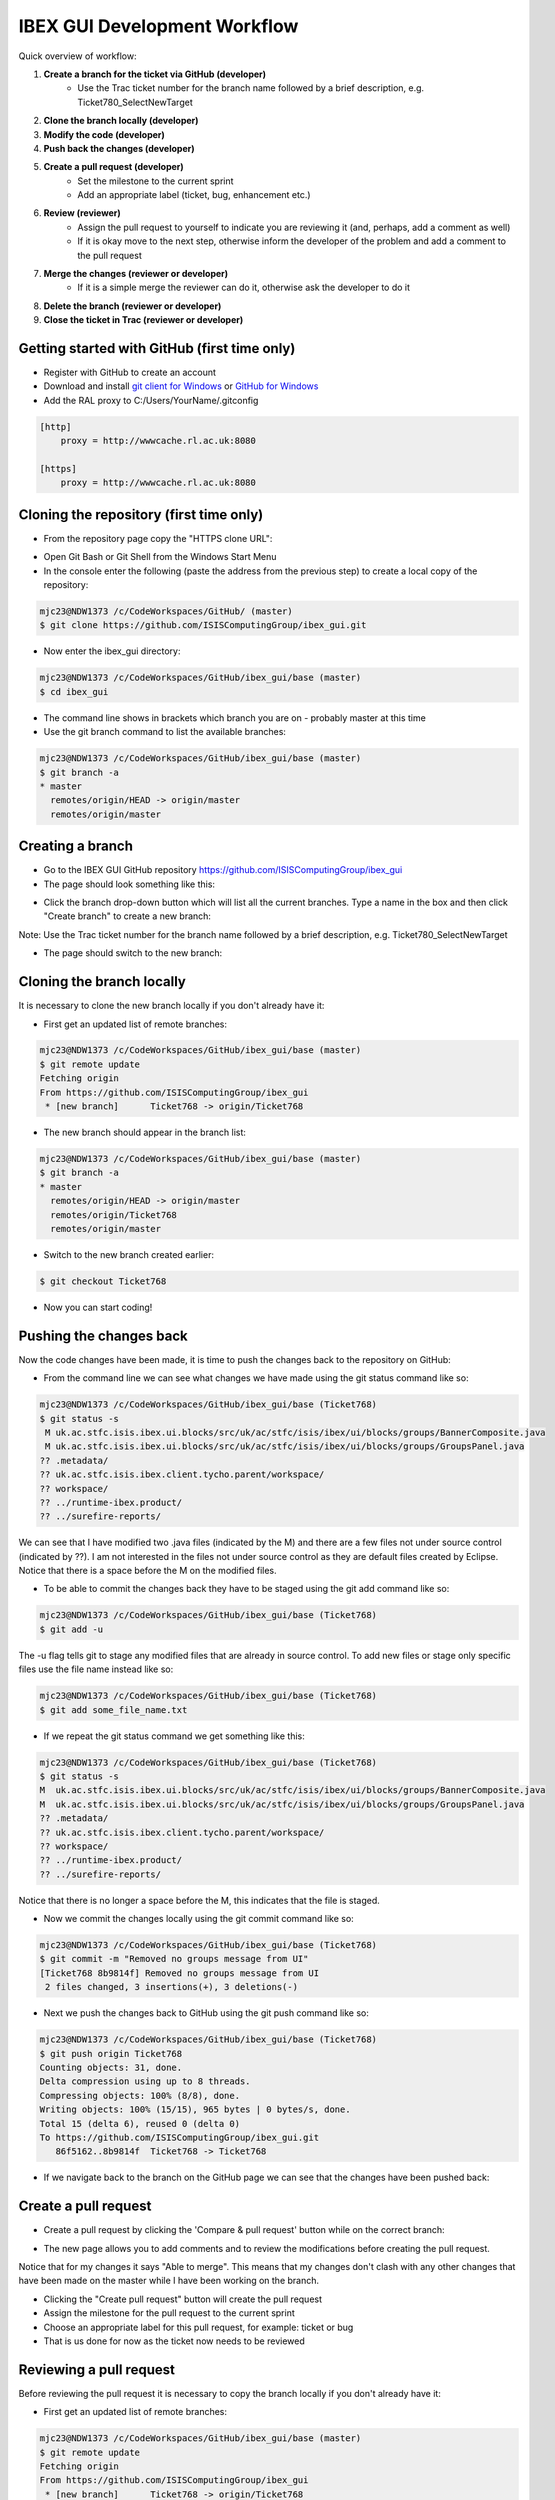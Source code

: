 =============================
IBEX GUI Development Workflow
=============================

Quick overview of workflow:

#. **Create a branch for the ticket via GitHub (developer)**
    * Use the Trac ticket number for the branch name followed by a brief description, e.g. Ticket780_SelectNewTarget
#. **Clone the branch locally (developer)**
#. **Modify the code (developer)**
#. **Push back the changes (developer)**
#. **Create a pull request (developer)**
    * Set the milestone to the current sprint
    * Add an appropriate label (ticket, bug, enhancement etc.) 
#. **Review (reviewer)**
    * Assign the pull request to yourself to indicate you are reviewing it (and, perhaps, add a comment as well)
    * If it is okay move to the next step, otherwise inform the developer of the problem and add a comment to the pull request
#. **Merge the changes (reviewer or developer)**
    * If it is a simple merge the reviewer can do it, otherwise ask the developer to do it
#. **Delete the branch (reviewer or developer)**
#. **Close the ticket in Trac (reviewer or developer)**


Getting started with GitHub (first time only)
---------------------------------------------

* Register with GitHub to create an account
* Download and install `git client for Windows <https://git-scm.com/download/win>`_ or `GitHub for Windows <https://windows.github.com/>`_
* Add the RAL proxy to C:/Users/YourName/.gitconfig

.. code::

    [http]
        proxy = http://wwwcache.rl.ac.uk:8080

    [https]
        proxy = http://wwwcache.rl.ac.uk:8080

        
Cloning the repository (first time only)
----------------------------------------

* From the repository page copy the "HTTPS clone URL":

.. image:: images/development_workflow/clone.png
    :height: 705 
    :width: 1084
    :scale: 85 %
    :align: center


* Open Git Bash or Git Shell from the Windows Start Menu

* In the console enter the following (paste the address from the previous step) to create a local copy of the repository:

.. code::

    mjc23@NDW1373 /c/CodeWorkspaces/GitHub/ (master)
    $ git clone https://github.com/ISISComputingGroup/ibex_gui.git

* Now enter the ibex_gui directory:

.. code::
    
    mjc23@NDW1373 /c/CodeWorkspaces/GitHub/ibex_gui/base (master)
    $ cd ibex_gui
    
* The command line shows in brackets which branch you are on - probably master at this time

* Use the git branch command to list the available branches:

.. code::

    mjc23@NDW1373 /c/CodeWorkspaces/GitHub/ibex_gui/base (master)
    $ git branch -a
    * master
      remotes/origin/HEAD -> origin/master
      remotes/origin/master


Creating a branch
-----------------
* Go to the IBEX GUI GitHub repository https://github.com/ISISComputingGroup/ibex_gui
* The page should look something like this:

.. image:: images/development_workflow/start.png
    :height: 695 
    :width: 1053
    :scale: 85 %
    :align: center

* Click the branch drop-down button which will list all the current branches. Type a name in the box and then click "Create branch" to create a new branch:

.. image:: images/development_workflow/create_branch.png
    :height: 677 
    :width: 1058
    :scale: 85 %
    :align: center
    
Note: Use the Trac ticket number for the branch name followed by a brief description, e.g. Ticket780_SelectNewTarget

* The page should switch to the new branch:

.. image:: images/development_workflow/new_branch.png
    :height: 705 
    :width: 1084
    :scale: 85 %
    :align: center

    
Cloning the branch locally
--------------------------

It is necessary to clone the new branch locally if you don't already have it:

* First get an updated list of remote branches:

.. code::

    mjc23@NDW1373 /c/CodeWorkspaces/GitHub/ibex_gui/base (master)
    $ git remote update
    Fetching origin
    From https://github.com/ISISComputingGroup/ibex_gui
     * [new branch]      Ticket768 -> origin/Ticket768

* The new branch should appear in the branch list:

.. code:: 

    mjc23@NDW1373 /c/CodeWorkspaces/GitHub/ibex_gui/base (master)
    $ git branch -a
    * master
      remotes/origin/HEAD -> origin/master
      remotes/origin/Ticket768
      remotes/origin/master
      
* Switch to the new branch created earlier:

.. code::
    
    $ git checkout Ticket768

* Now you can start coding!

Pushing the changes back
------------------------

Now the code changes have been made, it is time to push the changes back to the repository on GitHub:

* From the command line we can see what changes we have made using the git status command like so:

.. code::

    mjc23@NDW1373 /c/CodeWorkspaces/GitHub/ibex_gui/base (Ticket768)
    $ git status -s
     M uk.ac.stfc.isis.ibex.ui.blocks/src/uk/ac/stfc/isis/ibex/ui/blocks/groups/BannerComposite.java
     M uk.ac.stfc.isis.ibex.ui.blocks/src/uk/ac/stfc/isis/ibex/ui/blocks/groups/GroupsPanel.java
    ?? .metadata/
    ?? uk.ac.stfc.isis.ibex.client.tycho.parent/workspace/
    ?? workspace/
    ?? ../runtime-ibex.product/
    ?? ../surefire-reports/

We can see that I have modified two .java files (indicated by the M) and there are a few files not under source control (indicated by ??).
I am not interested in the files not under source control as they are default files created by Eclipse. Notice that there is a space before the M on the modified files.

* To be able to commit the changes back they have to be staged using the git add command like so:

.. code::

    mjc23@NDW1373 /c/CodeWorkspaces/GitHub/ibex_gui/base (Ticket768)
    $ git add -u

The -u flag tells git to stage any modified files that are already in source control. To add new files or stage only specific files use the file name instead like so:

.. code::

    mjc23@NDW1373 /c/CodeWorkspaces/GitHub/ibex_gui/base (Ticket768)
    $ git add some_file_name.txt
    
* If we repeat the git status command we get something like this:
    
.. code::

    mjc23@NDW1373 /c/CodeWorkspaces/GitHub/ibex_gui/base (Ticket768)
    $ git status -s
    M  uk.ac.stfc.isis.ibex.ui.blocks/src/uk/ac/stfc/isis/ibex/ui/blocks/groups/BannerComposite.java
    M  uk.ac.stfc.isis.ibex.ui.blocks/src/uk/ac/stfc/isis/ibex/ui/blocks/groups/GroupsPanel.java
    ?? .metadata/
    ?? uk.ac.stfc.isis.ibex.client.tycho.parent/workspace/
    ?? workspace/
    ?? ../runtime-ibex.product/
    ?? ../surefire-reports/

Notice that there is no longer a space before the M, this indicates that the file is staged.

* Now we commit the changes locally using the git commit command like so:

.. code::

    mjc23@NDW1373 /c/CodeWorkspaces/GitHub/ibex_gui/base (Ticket768)
    $ git commit -m "Removed no groups message from UI"
    [Ticket768 8b9814f] Removed no groups message from UI
     2 files changed, 3 insertions(+), 3 deletions(-)

* Next we push the changes back to GitHub using the git push command like so:

.. code::

    mjc23@NDW1373 /c/CodeWorkspaces/GitHub/ibex_gui/base (Ticket768)
    $ git push origin Ticket768
    Counting objects: 31, done.
    Delta compression using up to 8 threads.
    Compressing objects: 100% (8/8), done.
    Writing objects: 100% (15/15), 965 bytes | 0 bytes/s, done.
    Total 15 (delta 6), reused 0 (delta 0)
    To https://github.com/ISISComputingGroup/ibex_gui.git
       86f5162..8b9814f  Ticket768 -> Ticket768

* If we navigate back to the branch on the GitHub page we can see that the changes have been pushed back:

.. image:: images/development_workflow/pushed_branch.png
    :height: 813 
    :width: 1053
    :scale: 85 %
    :align: center

Create a pull request
---------------------

* Create a pull request by clicking the 'Compare & pull request' button while on the correct branch:

.. image:: images/development_workflow/pull_request_start.png
    :height: 813 
    :width: 1053
    :scale: 85 %
    :align: center

* The new page allows you to add comments and to review the modifications before creating the pull request. 
Notice that for my changes it says "Able to merge". This means that my changes don't clash with any other changes that have been made on the master while I have been working on the branch.

.. image:: images/development_workflow/open_a_pull_request_start.png
    :height: 769 
    :width: 1270
    :scale: 85 %
    :align: center

* Clicking the "Create pull request" button will create the pull request

* Assign the milestone for the pull request to the current sprint 

* Choose an appropriate label for this pull request, for example: ticket or bug

* That is us done for now as the ticket now needs to be reviewed

Reviewing a pull request
------------------------

Before reviewing the pull request it is necessary to copy the branch locally if you don't already have it:

* First get an updated list of remote branches:

.. code::

    mjc23@NDW1373 /c/CodeWorkspaces/GitHub/ibex_gui/base (master)
    $ git remote update
    Fetching origin
    From https://github.com/ISISComputingGroup/ibex_gui
     * [new branch]      Ticket768 -> origin/Ticket768

* The new branch should appear in the branch list:

.. code:: 

    mjc23@NDW1373 /c/CodeWorkspaces/GitHub/ibex_gui/base (master)
    $ git branch -a
    * master
      remotes/origin/HEAD -> origin/master
      remotes/origin/Ticket768
      remotes/origin/master
      
* Now checkout the branch:

.. code::

    mjc23@NDW1373 /c/CodeWorkspaces/GitHub/ibex_gui/base (master)
    $ git checkout Ticket768
    Branch Ticket768 set up to track remote branch Ticket768 from origin.
    Switched to a new branch 'Ticket768'
    
* The code can now be loaded into Eclipse and reviewed

* Once the code has been reviewed either you can merge the changes yourself via GitHub or you can pass it back to the developer to do it

Merging changes
---------------

Basically there are two types of merges: one where the code changes don't clash with other changes on master; and, one where it does clash.

If it does not clash then it can be merged via the "Merge pull request" button on the pull request page on GitHub.

Otherwise, GitHub will say "We can't automatically merge this pull request" on the pull request page.
This requires manual intervention:

* From the command line switch to the the master branch if not already on it

* Next fetch the most up-to-date version of master:

.. code::

    mjc23@NDW1373 /c/CodeWorkspaces/GitHub/ibex_gui/base (master)
    $ git fetch origin
    
* Merge the master with the branch:

.. code::

    mjc23@NDW1373 /c/CodeWorkspaces/GitHub/ibex_gui/base (master)
    $ git merge Ticket768
    Auto-merging base/uk.ac.stfc.isis.ibex.ui.blocks/src/uk/ac/stfc/isis/ibex/ui/blocks/groups/GroupsPanel.java
    CONFLICT (content): Merge conflict in base/uk.ac.stfc.isis.ibex.ui.blocks/src/uk/ac/stfc/isis/ibex/ui/blocks/groups/GroupsPanel.java
    Automatic merge failed; fix conflicts and then commit the result.
    
* The merge has failed (as expected) but we can now view the code conflict:

.. code::

    ...
    <<<<<<< HEAD
                        showBanner("No groups to display!");
    =======
                        // Leave text blank
                        showBanner("");
    >>>>>>> Ticket768
    ...
    

* For this example I decide to keep my changes and ignore the master, so the next step is merge the new changes and update on GitHub:

.. code::

    mjc23@NDW1373 /c/CodeWorkspaces/GitHub/ibex_gui/base (master|MERGING)
    $ git status -s
    M  uk.ac.stfc.isis.ibex.ui.blocks/src/uk/ac/stfc/isis/ibex/ui/blocks/groups/BannerComposite.java
    UU uk.ac.stfc.isis.ibex.ui.blocks/src/uk/ac/stfc/isis/ibex/ui/blocks/groups/GroupsPanel.java
    ?? .metadata/
    ?? uk.ac.stfc.isis.ibex.client.tycho.parent/workspace/
    ?? workspace/
    ?? ../runtime-ibex.product/
    ?? ../surefire-reports/
    
    mjc23@NDW1373 /c/CodeWorkspaces/GitHub/ibex_gui/base (master|MERGING)
    $ git add uk.ac.stfc.isis.ibex.ui.blocks/src/uk/ac/stfc/isis/ibex/ui/blocks/groups/GroupsPanel.java

    mjc23@NDW1373 /c/CodeWorkspaces/GitHub/ibex_gui/base (master|MERGING)
    $ git status -s
    M  uk.ac.stfc.isis.ibex.ui.blocks/src/uk/ac/stfc/isis/ibex/ui/blocks/groups/BannerComposite.java
    M  uk.ac.stfc.isis.ibex.ui.blocks/src/uk/ac/stfc/isis/ibex/ui/blocks/groups/GroupsPanel.java
    ?? .metadata/
    ?? uk.ac.stfc.isis.ibex.client.tycho.parent/workspace/
    ?? workspace/
    ?? ../runtime-ibex.product/
    ?? ../surefire-reports/
    
    mjc23@NDW1373 /c/CodeWorkspaces/GitHub/ibex_gui/base (master|MERGING)
    $ git commit -m "Resolved conflict with Ticket768"
    [master 2aaaf10] Resolved conflict with Ticket768

    mjc23@NDW1373 /c/CodeWorkspaces/GitHub/ibex_gui/base (master)
    $ git push origin master
    Username for 'https://github.com': matt.clarke@stfc.ac.uk
    Password for 'https://matt.clarke@stfc.ac.uk@github.com':
    Counting objects: 1, done.
    Writing objects: 100% (1/1), 229 bytes | 0 bytes/s, done.
    Total 1 (delta 0), reused 0 (delta 0)
    To https://github.com/ISISComputingGroup/ibex_gui.git
       06cecee..2aaaf10  master -> master

* Now if you look at the pull request on GitHub it should say it has been merged and closed.

Deleting the branch
-------------------

Once the branch has been merged into master it can be deleted via the pull request page on GitHub. Don't worry it is not permanently deleted!




